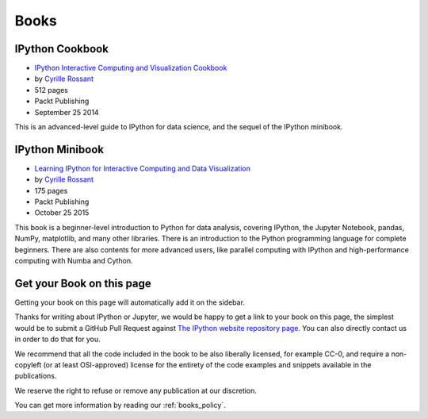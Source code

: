 =====
Books
=====

IPython Cookbook
----------------

.. image:: _static/ipython-cookbook.jpg
    :width: 200px
    :alt: IPython Cookbook
    :target: _static/ipython-cookbook.jpg

* `IPython Interactive Computing and Visualization Cookbook <http://ipython-books.github.io/cookbook/>`_
* by `Cyrille Rossant <http://cyrille.rossant.net>`_
* 512 pages
* Packt Publishing
* September 25 2014

This is an advanced-level guide to IPython for data science, and the sequel of
the IPython minibook.

IPython Minibook
----------------

.. image:: _static/ipython-book.jpg
    :width: 200px
    :alt: IPython Minibook
    :target: _static/ipython-book.jpg

* `Learning IPython for Interactive Computing and Data Visualization <http://ipython-books.github.io/minibook/>`_
* by `Cyrille Rossant <http://cyrille.rossant.net>`_
* 175 pages
* Packt Publishing
* October 25 2015

This book is a beginner-level introduction to Python for data analysis, covering IPython, the Jupyter Notebook, pandas, NumPy, matplotlib, and many other libraries. There is an introduction to the Python programming language for complete beginners. There are also contents for more advanced users, like parallel computing with IPython and high-performance computing with Numba and Cython.

Get your Book on this page
--------------------------

Getting your book on this page will automatically add it on the sidebar.

Thanks for writing about IPython or Jupyter, we would be happy to get a link to
your book on this page, the simplest would be to submit a GitHub Pull Request
against `The IPython website repository page
<https://github.com/ipython/ipython-website/blob/master/books.rst>`_. You can
also directly contact us in order to do that for you.

We recommend that all the code included in the book to be also liberally
licensed, for example CC-0, and require a non-copyleft (or at least
OSI-approved) license for the entirety of the code examples and snippets
available in the publications.

We reserve the right to refuse or remove any publication at our discretion.

You can get more information by reading our :ref:`books_policy`.
